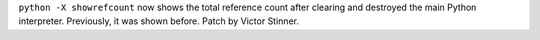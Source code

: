 ``python -X showrefcount`` now shows the total reference count after clearing
and destroyed the main Python interpreter. Previously, it was shown before.
Patch by Victor Stinner.
